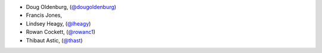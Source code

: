 - Doug Oldenburg, (`@dougoldenburg <https://github.com/dougoldenburg/>`_)
- Francis Jones,  


- Lindsey Heagy, (`@lheagy <https://github.com/lheagy/>`_)
- Rowan Cockett, (`@rowanc1 <https://github.com/rowanc1/>`_)
- Thibaut Astic, (`@thast <https://github.com/thast>`_)
